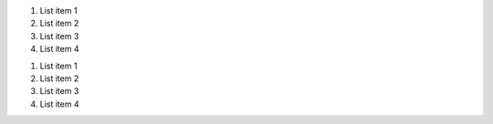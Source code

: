 
#. List item 1
#. List item 2
#. List item 3
#. List item 4

1. List item 1
2. List item 2
3. List item 3
4. List item 4
